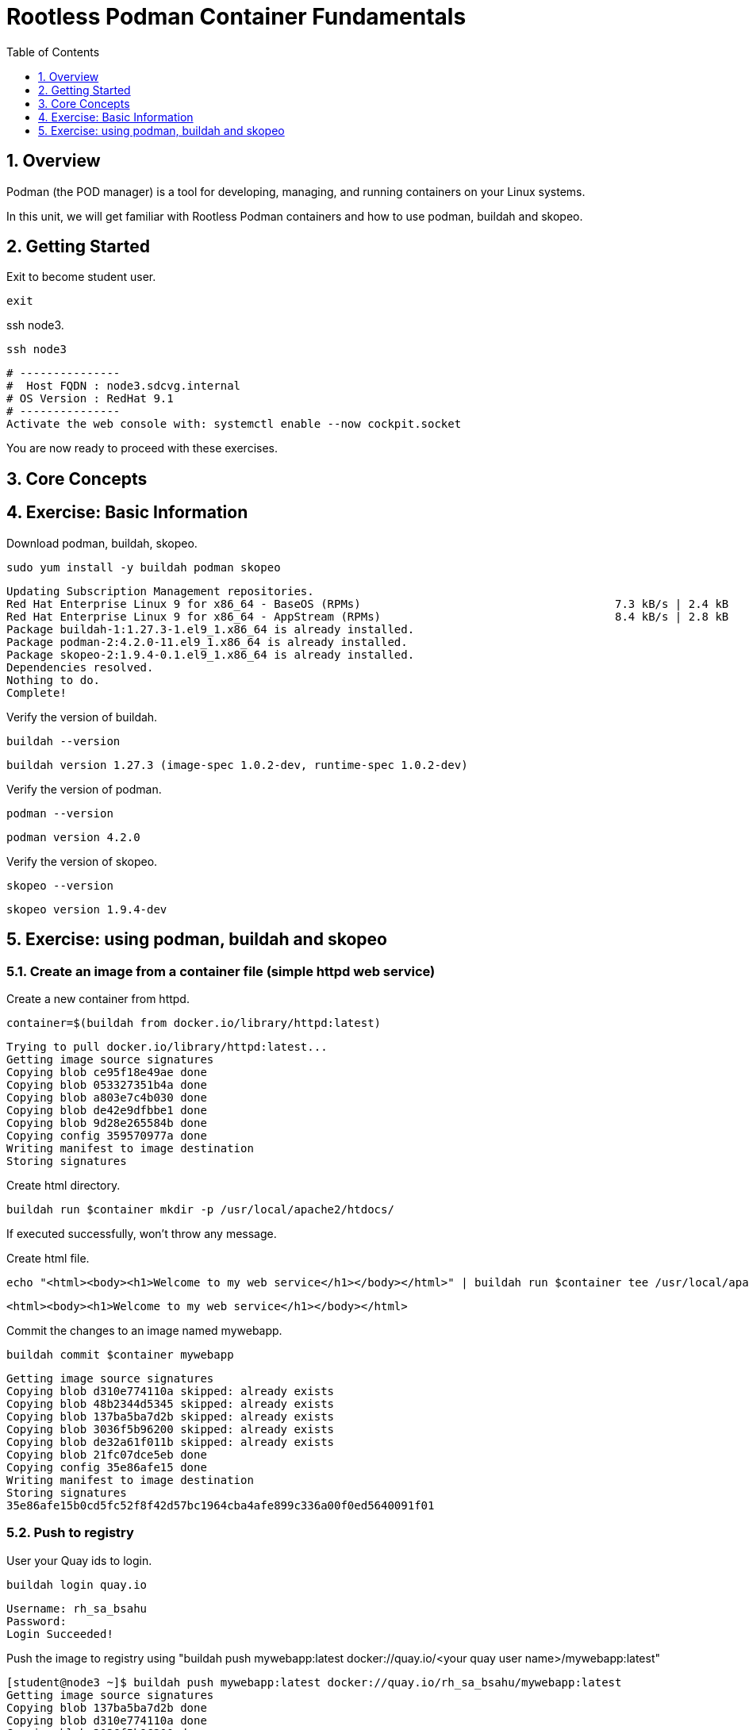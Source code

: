 :sectnums:
:sectnumlevels: 3
:markup-in-source: verbatim,attributes,quotes
ifdef::env-github[]
:tip-caption: :bulb:
:note-caption: :information_source:
:important-caption: :heavy_exclamation_mark:
:caution-caption: :fire:
:warning-caption: :warning:
endif::[]
:format_cmd_exec: source,options="nowrap",subs="{markup-in-source}",role="copy"
:format_cmd_output: bash,options="nowrap",subs="{markup-in-source}"
ifeval::["%cloud_provider%" == "ec2"]
:format_cmd_exec: source,options="nowrap",subs="{markup-in-source}",role="execute"
endif::[]


:toc:
:toclevels: 1

= Rootless Podman Container Fundamentals

== Overview

Podman (the POD manager) is a tool for developing, managing, and running containers on your Linux systems.

In this unit, we will get familiar with Rootless Podman containers and how to use podman, buildah and skopeo. 

== Getting Started
Exit to become student user.

[{format_cmd_exec}]
----
exit
----

ssh node3.

[{format_cmd_exec}]
----
ssh node3
----


[{format_cmd_output}]
----
# ---------------
#  Host FQDN : node3.sdcvg.internal
# OS Version : RedHat 9.1
# ---------------
Activate the web console with: systemctl enable --now cockpit.socket
----

You are now ready to proceed with these exercises.

== Core Concepts

== Exercise: Basic Information

Download podman, buildah, skopeo.

[{format_cmd_exec}]
----
sudo yum install -y buildah podman skopeo
----

[{format_cmd_output}]
----
Updating Subscription Management repositories.
Red Hat Enterprise Linux 9 for x86_64 - BaseOS (RPMs)                                      7.3 kB/s | 2.4 kB     00:00
Red Hat Enterprise Linux 9 for x86_64 - AppStream (RPMs)                                   8.4 kB/s | 2.8 kB     00:00
Package buildah-1:1.27.3-1.el9_1.x86_64 is already installed.
Package podman-2:4.2.0-11.el9_1.x86_64 is already installed.
Package skopeo-2:1.9.4-0.1.el9_1.x86_64 is already installed.
Dependencies resolved.
Nothing to do.
Complete!
----

Verify  the version of buildah.

[{format_cmd_exec}]
----
buildah --version
----

[{format_cmd_output}]
----
buildah version 1.27.3 (image-spec 1.0.2-dev, runtime-spec 1.0.2-dev)
----

Verify  the version of podman.

[{format_cmd_exec}]
----
podman --version
----

[{format_cmd_output}]
----
podman version 4.2.0
----

Verify  the version of skopeo.

[{format_cmd_exec}]
----
skopeo --version
----

[{format_cmd_output}]
----
skopeo version 1.9.4-dev
----


== Exercise: using podman, buildah and skopeo

=== Create an image from a container file (simple httpd web service)

Create a new container from httpd.

[{format_cmd_exec}]
----
container=$(buildah from docker.io/library/httpd:latest)
----

[{format_cmd_output}]
----
Trying to pull docker.io/library/httpd:latest...
Getting image source signatures
Copying blob ce95f18e49ae done
Copying blob 053327351b4a done
Copying blob a803e7c4b030 done
Copying blob de42e9dfbbe1 done
Copying blob 9d28e265584b done
Copying config 359570977a done
Writing manifest to image destination
Storing signatures
----

Create html directory.

[{format_cmd_exec}]
----
buildah run $container mkdir -p /usr/local/apache2/htdocs/
----

If executed successfully, won't throw any message.

Create html file.

[{format_cmd_exec}]
----
echo "<html><body><h1>Welcome to my web service</h1></body></html>" | buildah run $container tee /usr/local/apache2/htdocs/index.html
----

[{format_cmd_output}]
----
<html><body><h1>Welcome to my web service</h1></body></html>
----

Commit the changes to an image named mywebapp.

[{format_cmd_exec}]
----
buildah commit $container mywebapp
----

[{format_cmd_output}]
----
Getting image source signatures
Copying blob d310e774110a skipped: already exists
Copying blob 48b2344d5345 skipped: already exists
Copying blob 137ba5ba7d2b skipped: already exists
Copying blob 3036f5b96200 skipped: already exists
Copying blob de32a61f011b skipped: already exists
Copying blob 21fc07dce5eb done
Copying config 35e86afe15 done
Writing manifest to image destination
Storing signatures
35e86afe15b0cd5fc52f8f42d57bc1964cba4afe899c336a00f0ed5640091f01
----

=== Push to registry

User your Quay ids to login.

[{format_cmd_exec}]
----
buildah login quay.io
----

[{format_cmd_output}]
----
Username: rh_sa_bsahu
Password:
Login Succeeded!
----

Push the image to registry using "buildah push mywebapp:latest docker://quay.io/<your quay user name>/mywebapp:latest"

[{format_cmd_output}]
----
[student@node3 ~]$ buildah push mywebapp:latest docker://quay.io/rh_sa_bsahu/mywebapp:latest
Getting image source signatures
Copying blob 137ba5ba7d2b done
Copying blob d310e774110a done
Copying blob 3036f5b96200 done
Copying blob 21fc07dce5eb done
Copying blob 48b2344d5345 done
Copying blob de32a61f011b done
Copying config 35e86afe15 done
Writing manifest to image destination
Storing signatures
----

===  Create the container by pulling the image from registry

Inspect the image in the repository before pulling.

Execute skopeo inspect docker://quay.io/<your Quay userid>/mywebapp:latest

[{format_cmd_output}]
----
[student@node3 ~]$ skopeo inspect docker://quay.io/rh_sa_bsahu/mywebapp:latest|more
{
    "Name": "quay.io/rh_sa_bsahu/mywebapp",
    "Digest": "sha256:d18f4581d94c384a4c3037faeaeaad14e1cc09f84045ddccb376bc2964c980a2",
    "RepoTags": [
        "latest"
    ],
    "Created": "2023-09-20T15:15:54.914547792Z",
    "DockerVersion": "",
    "Labels": {
        "io.buildah.version": "1.27.3"
    },
   ... 
----

Pull the image from the repository.

Execute podman pull quay.io/<your Quay user id>/mywebapp:latest

[{format_cmd_output}]
----
[student@node3 ~]$ podman pull quay.io/rh_sa_bsahu/mywebapp:latest
Trying to pull quay.io/rh_sa_bsahu/mywebapp:latest...
Getting image source signatures
Copying blob cb14fc300c63 skipped: already exists
Copying blob 5ac0c08fbc05 skipped: already exists
Copying blob 079b80bd93e1 skipped: already exists
Copying blob 73c5b6af94a4 skipped: already exists
Copying blob f19d689ee9e2 skipped: already exists
Copying blob 59e1bb0f96e8 skipped: already exists
Copying config 35e86afe15 done
Writing manifest to image destination
Storing signatures
35e86afe15b0cd5fc52f8f42d57bc1964cba4afe899c336a00f0ed5640091f01
[student@node3 ~]$
----

Run it.

Execute podman run -d --name mywebapp-demo -p 8080:80 quay.io/<Your Quay user id>/mywebapp:latest

[{format_cmd_output}]
----
[student@node3 ~]$ podman run -d --name mywebapp-demo -p 8080:80 quay.io/rh_sa_bsahu/mywebapp:latest
2f022f995b92f7e225a9e303fc875b4e49c6e55b55c00fe5844069149a536df2
----

=== Check the STATUS

[{format_cmd_exec}]
----
podman ps
----

[{format_cmd_output}]
----
CONTAINER ID  IMAGE                                COMMAND           CREATED             STATUS                 PORTS
           NAMES
2f022f995b92  quay.io/rh_sa_bsahu/mywebapp:latest  httpd-foreground  About a minute ago  Up About a minute ago  0.0.0.0:808
0->80/tcp  mywebapp-demo
----

=== Check if the web service is accessible using curl

[{format_cmd_exec}]
----
curl -N localhost:8080
----

[{format_cmd_output}]
----
<html><body><h1>Welcome to my web service</h1></body></html>
----

=== Create a systemd service to get it started after system reboot automatically

Create a systemd service file to manage the `mywebapp-demo` container.

[{format_cmd_exec}]
----
mkdir -p ~/.config/systemd/user/
cd ~/.config/systemd/user
----

Create the unit file for the `mywebapp-demo` container.

[{format_cmd_exec}]
----
podman generate systemd --name mywebapp-demo --files --new
----

[{format_cmd_output}]
----
/home/student/.config/systemd/user/container-mywebapp-demo.service
----

Stop the `mywebapp-demo` container.

[{format_cmd_exec}]
----
podman stop mywebapp-demo
----

[{format_cmd_output}]
----
[student@node3 user]$ podman stop mywebapp-demo
mywebapp-demo
----

Delete the `mywebapp-demo` container.

[{format_cmd_exec}]
----
podman rm mywebapp-demo
----

[{format_cmd_output}]
----
[student@node3 user]$ podman rm mywebapp-demo
2f022f995b92f7e225a9e303fc875b4e49c6e55b55c00fe5844069149a536df2
[student@node3 user]$
----

Reload the systemd daemon configuration.

[{format_cmd_exec}]
----
systemctl --user daemon-reload
----

Enable and start your new `container-mywebapp-demo` user service.

[{format_cmd_exec}]
----
systemctl --user enable --now container-mywebapp-demo
----

[{format_cmd_output}]
----
[student@node3 user]$ systemctl --user enable --now container-mywebapp-demo
Created symlink /home/student/.config/systemd/user/default.target.wants/container-mywebapp-demo.service → /home/student/.co
nfig/systemd/user/container-mywebapp-demo.service.
----

Verify that the web server responds to requests.

[{format_cmd_exec}]
----
curl http://localhost:8080
----

[{format_cmd_output}]
----
<html><body><h1>Welcome to my web service</h1></body></html>
----

Verify that the container is running.

[{format_cmd_exec}]
----
podman ps
----

[{format_cmd_output}]
----
CONTAINER ID  IMAGE                                COMMAND           CREATED             STATUS                 PORTS
           NAMES
3e311ea3f138  quay.io/rh_sa_bsahu/mywebapp:latest  httpd-foreground  About a minute ago  Up About a minute ago  0.0.0.0:808
0->80/tcp  mywebapp-demo
----

Use the container ID information to confirm that the systemd daemon creates a container when you restart the service.

[{format_cmd_exec}]
----
systemctl --user stop container-mywebapp-demo
----

[{format_cmd_exec}]
----
podman ps --all
----

[{format_cmd_output}]
----
CONTAINER ID  IMAGE       COMMAND     CREATED     STATUS      PORTS       NAMES
----

[{format_cmd_exec}]
----
systemctl --user start container-mywebapp-demo
----

[{format_cmd_exec}]
----
podman ps
----

[{format_cmd_output}]
----
CONTAINER ID  IMAGE                                COMMAND           CREATED         STATUS             PORTS
   NAMES
36f9a4037896  quay.io/rh_sa_bsahu/mywebapp:latest  httpd-foreground  39 seconds ago  Up 39 seconds ago  0.0.0.0:8080->80/tc
p  mywebapp-demo
----

Ensure that the services for your user start at system boot, then restart your machine.

[{format_cmd_exec}]
----
loginctl enable-linger
----

[{format_cmd_exec}]
----
oginctl show-user student
----

[{format_cmd_output}]
----
[student@node3 user]$ loginctl show-user student
UID=1001
GID=1001
Name=student
Timestamp=Wed 2023-09-20 15:01:59 UTC
TimestampMonotonic=73932449066
RuntimePath=/run/user/1001
Service=user@1001.service
Slice=user-1001.slice
Display=18
State=active
Sessions=18
IdleHint=no
IdleSinceHint=1695225427284535
IdleSinceHintMonotonic=77239965832
Linger=yes
----

[{format_cmd_exec}]
----
sudo systemctl reboot
----

[{format_cmd_output}]
----
Connection to node3 closed.
----

Log back in and verify that the systemd daemon started the `mywebapp-demo` container, and that the web content is available.

[{format_cmd_exec}]
----
ssh node3
----

[{format_cmd_output}]
----
# ---------------
#  Host FQDN : node3.sdcvg.internal
# OS Version : RedHat 9.1
# ---------------
Web console: https://node3.sdcvg.internal:9090/ or https://192.168.0.168:9090/

Last login: Wed Sep 20 15:02:00 2023 from 192.168.0.147
----

[{format_cmd_exec}]
----
podman ps
----

[{format_cmd_output}]
----
CONTAINER ID  IMAGE                                COMMAND           CREATED             STATUS                 PORTS
           NAMES
d9773e176ba8  quay.io/rh_sa_bsahu/mywebapp:latest  httpd-foreground  About a minute ago  Up About a minute ago  0.0.0.0:808
0->80/tcp  mywebapp-demo
----

[{format_cmd_exec}]
----
curl http://localhost:8080
----

[{format_cmd_output}]
----
<html><body><h1>Welcome to my web service</h1></body></html>
----

Done!

=== Cleanup exercise

[{format_cmd_exec}]
----
podman rm -af
----

[{format_cmd_output}]
----
d9773e176ba8eb914876de20cee53a792a9e88dbd0e48c2201167b87f2a4a29c
----

[{format_cmd_exec}]
----
podman rmi -af
----

[{format_cmd_output}]
----
Untagged: docker.io/library/httpd:latest
Untagged: quay.io/rh_sa_bsahu/mywebapp:latest
Untagged: localhost/mywebapp:latest
Deleted: 35e86afe15b0cd5fc52f8f42d57bc1964cba4afe899c336a00f0ed5640091f01
----

Check to see if any process running:

[{format_cmd_exec}]
----
podman ps
----

[{format_cmd_output}]
----
CONTAINER ID  IMAGE       COMMAND     CREATED     STATUS      PORTS       NAMES
----

[{format_cmd_exec}]
----
pkill -9 -u student
----

[{format_cmd_output}]
----
Connection to node3 closed by remote host.
Connection to node3 closed.
----

















